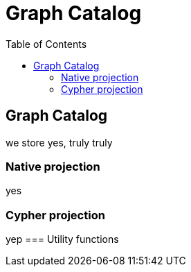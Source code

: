 = Graph Catalog
:slug: 00-gdsaa-about-this-course
:doctype: book
:toc: left
:toclevels: 4
:imagesdir: ../images
:module-next-title: Setup and Cypher Refresher

== Graph Catalog

we store yes, truly truly


=== Native projection

yes

=== Cypher projection

yep
=== Utility functions